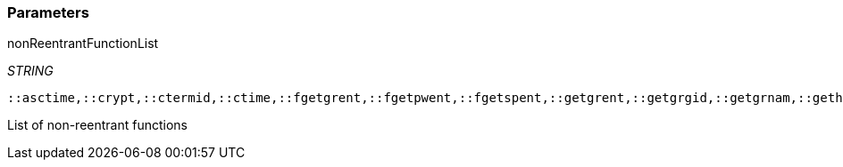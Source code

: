 === Parameters

.nonReentrantFunctionList
****
_STRING_

----
::asctime,::crypt,::ctermid,::ctime,::fgetgrent,::fgetpwent,::fgetspent,::getgrent,::getgrgid,::getgrnam,::gethostbyaddr,::gethostbyname,::gethostbyname2,::gethostent,::getlogin,::getnetbyaddr,::getnetbyname,::getnetent,::getnetgrent,::getprotobyname,::getprotobynumber,::getprotoent,::getpwent,::getpwnam,::getpwuid,::getrpcbyname,::getrpcbynumber,::getrpcent,::getservbyname,::getservbyport,::getservent,::getspent,::getspnam,::gmtime,::localtime,::sgetspent,::strtok,::ttyname
----

List of non-reentrant functions
****
